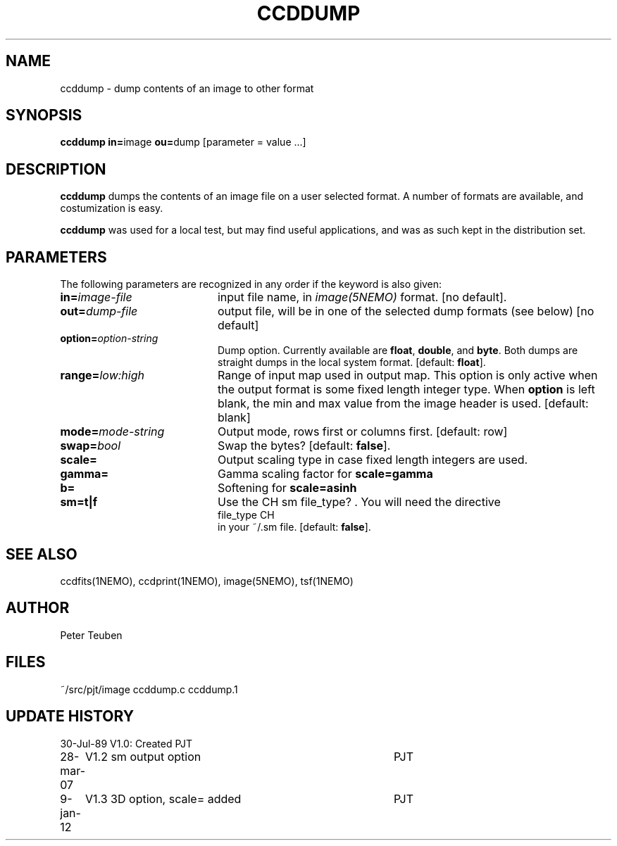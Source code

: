 .TH CCDDUMP 1NEMO "9 January 2012"
.SH NAME
ccddump \- dump contents of an image to other format
.SH SYNOPSIS
.PP
\fBccddump in=\fPimage  \fBou=\fPdump [parameter = value ...]
.SH DESCRIPTION
\fBccddump\fP dumps the contents of an image file on a user selected
format. A number of formats are available, and costumization is
easy.
.PP
\fBccddump\fP was used for a local test, but may find useful applications,
and was as such kept in the distribution set.
.SH PARAMETERS
The following parameters are recognized in any order if the keyword is also
given:
.TP 20
\fBin=\fIimage-file\fP
input file name, in \fIimage(5NEMO)\fP format. 
[no default].
.TP
\fBout=\fIdump-file\fP
output file, will be in one of the selected dump formats (see below)
[no default]
.TP
\fBoption=\fIoption-string\fP
Dump option. Currently available are \fBfloat\fP, \fBdouble\fP, and \fBbyte\fP.
Both dumps are straight dumps in the local system format.
[default: \fBfloat\fP].
.TP
\fBrange=\fIlow:high\fP
Range of input map used in output map. This option is only active
when the output format is some fixed length integer type.
When \fBoption\fP is left blank, the min and max value from
the image header is used.
[default: blank]
.TP
\fBmode=\fImode-string\fP
Output mode, rows first or columns first. [default: row]
.TP
\fBswap=\fIbool\fP
Swap the bytes? [default: \fBfalse\fP].
.TP
\fBscale=\fP
Output scaling type in case fixed length integers are used. 
.TP
\fBgamma=\fP
Gamma scaling factor for \fBscale=gamma\fP
.TP
\fBb=\fP
Softening for \fBscale=asinh\fP
.TP
\fBsm=t|f\fP
Use the CH sm file_type? . You will need the directive
.nf
   file_type       CH
.fi
in your ~/.sm file. [default: \fBfalse\fP].
.SH "SEE ALSO"
ccdfits(1NEMO), ccdprint(1NEMO), image(5NEMO), tsf(1NEMO)
.SH AUTHOR
Peter Teuben
.SH FILES
.nf
.ta +2.5i
~/src/pjt/image  	ccddump.c ccddump.1
.fi
.SH "UPDATE HISTORY"
.nf
.ta +1.0i +4.0i
30-Jul-89	V1.0: Created	PJT
28-mar-07	V1.2 sm output option	PJT
9-jan-12	V1.3 3D option, scale= added	PJT
.fi
